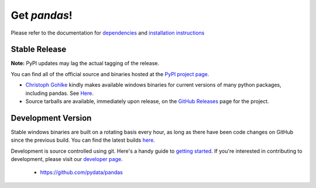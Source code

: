 *************
Get *pandas*!
*************

Please refer to the documentation for `dependencies
<pandas-docs/stable/install.html#dependencies>`_ and `installation instructions
<pandas-docs/stable/install.html>`_

Stable Release
~~~~~~~~~~~~~~

**Note:** PyPI updates may lag the actual tagging of the release.

You can find all of the official source and binaries hosted at the `PyPI
project page <http://pypi.python.org/pypi/pandas#downloads>`_.

- `Christoph Gohlke <http://www.lfd.uci.edu/~gohlke>`_  kindly makes available windows binaries for current versions of many python packages, including pandas. See `Here <http://www.lfd.uci.edu/~gohlke/pythonlibs/#pandas>`_.
- Source tarballs are available, immediately upon release, on the `GitHub Releases <https://github.com/pydata/pandas/releases>`_ page for the project.

Development Version
~~~~~~~~~~~~~~~~~~~

Stable windows binaries are built on a rotating basis every hour, as long as
there have been code changes on GitHub since the previous build. You can find
the latest builds `here <http://pandas.pydata.org/pandas-build/dev/>`_.

Development is source controlled using git. Here's a handy guide to `getting started <http://help.github.com/set-up-git-redirect>`__. If you're interested in contributing to development, please visit our `developer page <developers.html>`__.

	* https://github.com/pydata/pandas

